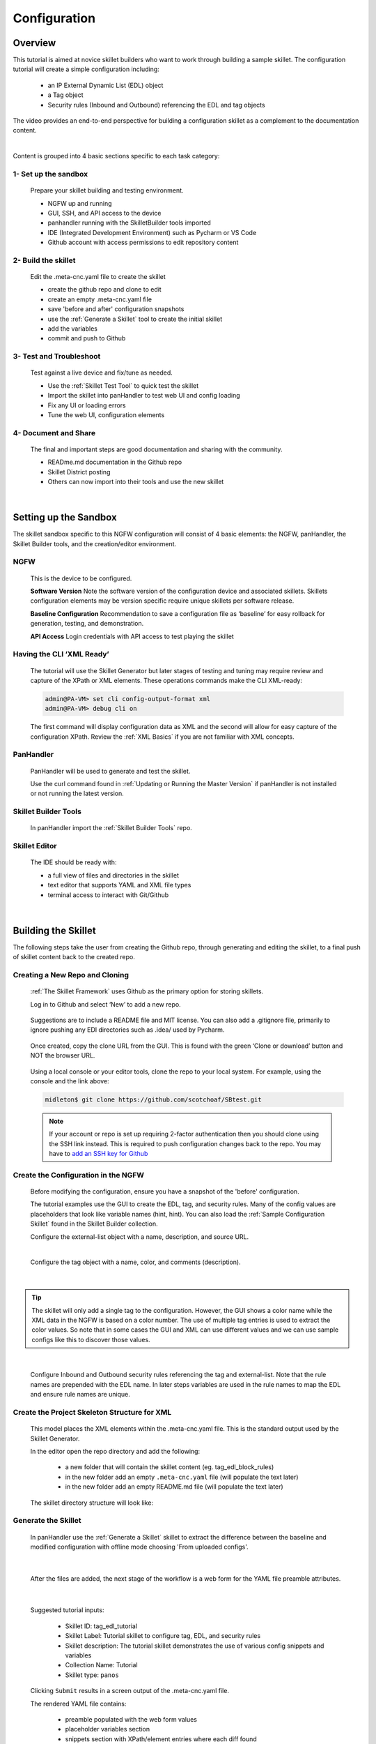 Configuration
=============

Overview
--------

This tutorial is aimed at novice skillet builders who want to work through building a sample skillet.
The configuration tutorial will create a simple configuration including:

  * an IP External Dynamic List (EDL) object
  * a Tag object
  * Security rules (Inbound and Outbound) referencing the EDL and tag objects

The video provides an end-to-end perspective for building a configuration skillet as a complement
to the documentation content.

.. raw:: html

    <iframe src="https://paloaltonetworks.hosted.panopto.com/Panopto/Pages/Embed.aspx?
    id=17392613-262a-4606-a11a-ab6c010b894e&autoplay=false&offerviewer=true&showtitle=true&showbrand=false&start=0&
    interactivity=all" width=720 height=405 style="border: 1px solid #464646;" allowfullscreen allow="autoplay"></iframe>
|

Content is grouped into 4 basic sections specific to each task category:

1- Set up the sandbox
~~~~~~~~~~~~~~~~~~~~~

  Prepare your skillet building and testing environment.

  * NGFW up and running
  * GUI, SSH, and API access to the device
  * panhandler running with the SkilletBuilder tools imported
  * IDE (Integrated Development Environment) such as Pycharm or VS Code
  * Github account with access permissions to edit repository content

2- Build the skillet
~~~~~~~~~~~~~~~~~~~~

  Edit the .meta-cnc.yaml file to create the skillet

  * create the github repo and clone to edit
  * create an empty .meta-cnc.yaml file
  * save 'before and after' configuration snapshots
  * use the :ref:`Generate a Skillet` tool to create the initial skillet
  * add the variables
  * commit and push to Github

3- Test and Troubleshoot
~~~~~~~~~~~~~~~~~~~~~~~~

  Test against a live device and fix/tune as needed.

  * Use the :ref:`Skillet Test Tool` to quick test the skillet
  * Import the skillet into panHandler to test web UI and config loading
  * Fix any UI or loading errors
  * Tune the web UI, configuration elements


4- Document and Share
~~~~~~~~~~~~~~~~~~~~~

  The final and important steps are good documentation and sharing with the community.

  * READme.md documentation in the Github repo
  * Skillet District posting
  * Others can now import into their tools and use the new skillet

|


Setting up the Sandbox
----------------------

The skillet sandbox specific to this NGFW configuration will consist of 4 basic elements: the NGFW, panHandler,
the Skillet Builder tools, and the creation/editor environment.

NGFW
~~~~

  This is the device to be configured.

  **Software Version**
  Note the software version of the configuration device and associated skillets.
  Skillets configuration elements may be version specific require unique skillets per software release.

  **Baseline Configuration**
  Recommendation to save a configuration file as ‘baseline’ for easy rollback for generation, testing, and demonstration.

  **API Access**
  Login credentials with API access to test playing the skillet

Having the CLI ‘XML Ready’
~~~~~~~~~~~~~~~~~~~~~~~~~~

  The tutorial will use the Skillet Generator but later stages of testing and tuning may require review and capture
  of the XPath or XML elements. These operations commands make the CLI XML-ready:

  .. code-block:: bash

      admin@PA-VM> set cli config-output-format xml
      admin@PA-VM> debug cli on

  The first command will display configuration data as XML and the second will allow for easy capture of the configuration XPath.
  Review the :ref:`XML Basics` if you are not familiar with XML concepts.


PanHandler
~~~~~~~~~~

  PanHandler will be used to generate and test the skillet.

  Use the curl command found in :ref:`Updating or Running the Master Version` if panHandler is not installed or not running
  the latest version.


Skillet Builder Tools
~~~~~~~~~~~~~~~~~~~~~

  In panHandler import the :ref:`Skillet Builder Tools` repo.

Skillet Editor
~~~~~~~~~~~~~~

  The IDE should be ready with:

  * a full view of files and directories in the skillet
  * text editor that supports YAML and XML file types
  * terminal access to interact with Git/Github

|

Building the Skillet
--------------------

The following steps take the user from creating the Github repo, through generating and editing the skillet, to a final
push of skillet content back to the created repo.

Creating a New Repo and Cloning
~~~~~~~~~~~~~~~~~~~~~~~~~~~~~~~

  :ref:`The Skillet Framework` uses Github as the primary option for storing skillets.

  Log in to Github and select ‘New’ to add a new repo.

    .. image:: images/create_new_repo_button.png
        :width: 600

  Suggestions are to include a README file and MIT license. You can also add a .gitignore file, primarily to ignore
  pushing any EDI directories such as .idea/ used by Pycharm.

    .. image:: images/create_new_repo_fields.png
        :width: 600

  Once created, copy the clone URL from the GUI.
  This is found with the green ‘Clone or download’ button and NOT the browser URL.

    .. image:: images/clone_new_repo.png
       :width: 600


  Using a local console or your editor tools, clone the repo to your local system.
  For example, using the console and the link above:

  .. code-block:: bash

      midleton$ git clone https://github.com/scotchoaf/SBtest.git

  .. NOTE::
    If your account or repo is set up requiring 2-factor authentication then you should clone using the SSH link instead.
    This is required to push configuration changes back to the repo.  You may have to `add an SSH key for Github`_

.. _add an SSH key for Github: https://help.github.com/en/articles/generating-a-new-ssh-key-and-adding-it-to-the-ssh-agent


Create the Configuration in the NGFW
~~~~~~~~~~~~~~~~~~~~~~~~~~~~~~~~~~~~

  Before modifying the configuration, ensure you have a snapshot of the 'before' configuration.

  The tutorial examples use the GUI to create the EDL, tag, and security rules.
  Many of the config values are placeholders that look like variable names (hint, hint).
  You can also load the :ref:`Sample Configuration Skillet` found in the Skillet Builder collection.

  Configure the external-list object with a name, description, and source URL.

  .. image:: images/configure_edl.png
     :width: 600
     :align: center

  |

  Configure the tag object with a name, color, and comments (description).

  .. image:: images/configure_tag.png
     :width: 400
     :align: center

|

.. TIP::
    The skillet will only add a single tag to the configuration.
    However, the GUI shows a color name while the XML data in the NGFW is based on a color number.
    The use of multiple tag entries is used to extract the color values.
    So note that in some cases the GUI and XML can use different values and we can use sample configs
    like this to discover those values.

|

  Configure Inbound and Outbound security rules referencing the tag and external-list. Note that the
  rule names are prepended with the EDL name. In later steps variables are used in the rule names to
  map the EDL and ensure rule names are unique.

.. image:: images/configure_security_rules.png
    :width: 800
    :align: center

Create the Project Skeleton Structure for XML
~~~~~~~~~~~~~~~~~~~~~~~~~~~~~~~~~~~~~~~~~~~~~

  This model places the XML elements within the .meta-cnc.yaml file. This is the standard output used by the
  Skillet Generator.

  In the editor open the repo directory and add the following:

    * a new folder that will contain the skillet content (eg. tag_edl_block_rules)
    * in the new folder add an empty ``.meta-cnc.yaml`` file (will populate the text later)
    * in the new folder add an empty README.md file (will populate the text later)

  The skillet directory structure will look like:

  .. image:: images/configure_skillet_folder.png
     :width: 250
     :align: center

Generate the Skillet
~~~~~~~~~~~~~~~~~~~~

  In panHandler use the :ref:`Generate a Skillet` skillet to extract the difference between the baseline and
  modified configuration with offline mode choosing 'From uploaded configs'.

  .. image:: images/configure_skillet_generator.png
     :width: 800
     :align: center

|

  After the files are added, the next stage of the workflow is a web form for the YAML file preamble attributes.

  .. image:: images/configure_skillet_preamble.png
     :width: 800
     :align: center

|

  Suggested tutorial inputs:

    * Skillet ID: tag_edl_tutorial
    * Skillet Label: Tutorial skillet to configure tag, EDL, and security rules
    * Skillet description: The tutorial skillet demonstrates the use of various config snippets and variables
    * Collection Name: Tutorial
    * Skillet type: ``panos``

  Clicking ``Submit`` results in a screen output of the .meta-cnc.yaml file.

  The rendered YAML file contains:

    * preamble populated with the web form values
    * placeholder variables section
    * snippets section with XPath/element entries where each diff found

  .. toggle-header:: class
      :header: **show/hide the output .meta-cnc.yaml file**

      .. code-block:: yaml

        # skillet preamble information used by panhandler
        # ---------------------------------------------------------------------
        # unique snippet name
        name: tag_edl_tutorial
        # label used for menu selection
        label: Tutorial skillet to configure tag, EDL, and security rules
        description: The tutorial skillet demonstrates the use of various config snippets and variables

        # type of device configuration
        # common types are panorama, panos, and template
        # https://github.com/PaloAltoNetworks/panhandler/blob/develop/docs/metadata_configuration.rst
        type: panos
        # preload static or default-based templates
        extends:

        # grouping of like snippets for dynamic menu creation in panhandler
        labels:
          collection:
            - Tutorial

        # ---------------------------------------------------------------------
        # end of preamble section

        # variables section
        # ---------------------------------------------------------------------
        # variables used in the configuration templates
        # type_hint defines the form field used by panhandler
        # type_hints can be text, ip_address, or dropdown
        variables:
          - name: hostname
            description: Firewall hostname
            default: myFirewall
            type_hint: text
          - name: choices
            description: sample dropdown list
            default: choices
            type_hint: dropdown
            dd_list:
              - key: option1
                value: option1
              - key: option2
                value: option2
        # ---------------------------------------------------------------------
        # end of variables section

        # snippets section
        # ---------------------------------------------------------------------
        # snippets used for api configuration including xpath and element as file name
        # files will load in the order listed
        # NOTE: The following snippets are auto-generated and ordered automatically.
        # Changing the content of the snippet may be necessary, but do NOT change the order

        # There is a variable called snippets that we can use to auto-generate this section for us
        snippets:

          - name: entry-953630
            xpath: /config/devices/entry[@name="localhost.localdomain"]/vsys/entry[@name="vsys1"]/tag
            element: |-
                <entry name="tag_name">
                              <color>color1</color>
                              <comments>tag_description</comments>
                            </entry>

          - name: external-list-467839
            xpath: /config/devices/entry[@name="localhost.localdomain"]/vsys/entry[@name="vsys1"]
            element: |-
                <external-list>
                            <entry name="edl_name">
                              <type>
                                <ip>
                                  <recurring>
                                    <five-minute/>
                                  </recurring>
                                  <description/>
                                  <url>http://someurl.com</url>
                                </ip>
                              </type>
                            </entry>
                          </external-list>

          - name: entry-702183
            xpath: /config/devices/entry[@name="localhost.localdomain"]/vsys/entry[@name="vsys1"]/rulebase/security/rules
            element: |-
                <entry name="edl_name-out" uuid="29209605-e2f4-40b1-ab12-98edf6ae5b8b">
                                  <to>
                                    <member>any</member>
                                  </to>
                                  <from>
                                    <member>any</member>
                                  </from>
                                  <source>
                                    <member>any</member>
                                  </source>
                                  <destination>
                                    <member>edl_name</member>
                                  </destination>
                                  <source-user>
                                    <member>any</member>
                                  </source-user>
                                  <category>
                                    <member>any</member>
                                  </category>
                                  <application>
                                    <member>any</member>
                                  </application>
                                  <service>
                                    <member>application-default</member>
                                  </service>
                                  <hip-profiles>
                                    <member>any</member>
                                  </hip-profiles>
                                  <tag>
                                    <member>tag_name</member>
                                  </tag>
                                  <action>deny</action>
                                  <description>outbound EDL IP block rule. EDL info: </description>
                                </entry>

          - name: entry-978971
            xpath: /config/devices/entry[@name="localhost.localdomain"]/vsys/entry[@name="vsys1"]/rulebase/security/rules
            element: |-
                <entry name="edl_name-in" uuid="20d10cd2-f553-42f2-ba05-3d00bebeac60">
                                  <to>
                                    <member>any</member>
                                  </to>
                                  <from>
                                    <member>any</member>
                                  </from>
                                  <source>
                                    <member>edl_name</member>
                                  </source>
                                  <destination>
                                    <member>any</member>
                                  </destination>
                                  <source-user>
                                    <member>any</member>
                                  </source-user>
                                  <category>
                                    <member>any</member>
                                  </category>
                                  <application>
                                    <member>any</member>
                                  </application>
                                  <service>
                                    <member>application-default</member>
                                  </service>
                                  <hip-profiles>
                                    <member>any</member>
                                  </hip-profiles>
                                  <tag>
                                    <member>tag_name</member>
                                  </tag>
                                  <action>deny</action>
                                  <description>inbound EDL IP block rule. EDL info: </description>
                                </entry>


        # ---------------------------------------------------------------------
        # end of snippets section

|

Copy the Output to .meta-cnc.yaml
~~~~~~~~~~~~~~~~~~~~~~~~~~~~~~~~~

  Copy the output text under **Generated Skillet** and paste into the .meta-cnc.yaml file.

  .. NOTE::
        At this point if building your own skillet you can use the :ref:`Skillet Test Tool` to play
        the skillet without variables. Common reasons for raw output testing include the possible need for snippet reordering
        and confirmation that the snippet elements will load

Add Variables to Snippets
~~~~~~~~~~~~~~~~~~~~~~~~~

  Snippets can be edited to use contextual names, more coarse or granular snippets,
  and formatting clean up such as XML elements. The modifications are optional based on Skillet Builder preference.

  Adding variables is done in both the snippets and variables sections. The snippets section is edited by
  adding a :ref:`Jinja Variable` where each value can be modified by the user. This correlates to variables
  defined in the variables section specifying type for web form display and validation.

  .. TIP::
    YAML is notoriously finicky about whitespace and formatting. While it's a relatively simple structure and easy to learn,
    it can often also be frustrating to work with. A good reference to use to check your
    YAML syntax is the `YAML Lint site <http://www.yamllint.com/>`_.

  The tag has 3 variables (tag_name, tag_description, tag_color)

  .. code-block:: yaml

      - name: object_tag
        xpath: /config/devices/entry[@name="localhost.localdomain"]/vsys/entry[@name="vsys1"]/tag
        element: |-
            <entry name="{{ tag_name }}">
              <color>{{ tag_color }}</color>
              <comments>{{ tag_description }}</comments>
            </entry>

  The external-list element has 3 variables (edl_name, edl_description, edl_url)
  that are added into the configuration resulting in:


  .. code-block:: yaml

      - name: object_external_list
        xpath: /config/devices/entry[@name="localhost.localdomain"]/vsys/entry[@name="vsys1"]
        element: |-
            <external-list>
                <entry name="{{ edl_name }}">
                  <type>
                    <ip>
                      <recurring>
                        <five-minute/>
                      </recurring>
                      <description>{{ edl_description }}<description/>
                      <url>{{ edl_url }}</url>
                    </ip>
                  </type>
                </entry>
              </external-list>


  Note that the <recurring> value is static as ``five-minute`` without a variable.
  Some values may remain static as a best practice or, as with type ``<ip>``, specific to the configuration requirement.


  Lastly, the security rules leverage EDL and tag variables (edl name, tag name) as a connected set of template configs.

  .. code-block:: yaml

      - name: security_rule_outbound
        xpath: /config/devices/entry[@name="localhost.localdomain"]/vsys/entry[@name="vsys1"]/rulebase/security/rules
        element: |-
            <entry name="{{ edl_name }}-out">
              <to>
                <member>any</member>
              </to>
              <from>
                <member>any</member>
              </from>
              <source>
                <member>any</member>
              </source>
              <destination>
                <member>{{ edl_name }}</member>
              </destination>
              <source-user>
                <member>any</member>
              </source-user>
              <category>
                <member>any</member>
              </category>
              <application>
                <member>any</member>
              </application>
              <service>
                <member>application-default</member>
              </service>
              <hip-profiles>
                <member>any</member>
              </hip-profiles>
              <tag>
                <member>{{ tag_name }}</member>
              </tag>
              <action>deny</action>
              <description>outbound EDL IP block rule. EDL info: {{ edl_description }} </description>
            </entry>

      - name: security_rule_inbound
        xpath: /config/devices/entry[@name="localhost.localdomain"]/vsys/entry[@name="vsys1"]/rulebase/security/rules
        element: |-
            <entry name="{{ edl_name }}-in">
              <to>
                <member>any</member>
              </to>
              <from>
                <member>any</member>
              </from>
              <source>
                <member>{{ edl_name }}</member>
              </source>
              <destination>
                <member>any</member>
              </destination>
              <source-user>
                <member>any</member>
              </source-user>
              <category>
                <member>any</member>
              </category>
              <application>
                <member>any</member>
              </application>
              <service>
                <member>application-default</member>
              </service>
              <hip-profiles>
                <member>any</member>
              </hip-profiles>
              <tag>
                <member>{{ tag_name }}</member>
              </tag>
              <action>deny</action>
              <description>inbound EDL IP block rule. EDL info: {{ edl_description }}</description>
            </entry>

  In this outbound rule example, not only are the variables used for the standard destination address and tag fields,
  but text substitution can also be used to create unique entries. In this case, the EDL name is used as
  a security rule name prefix joined with ‘-out’ and the rule description contains the edl_description.

  .. TIP::
    When creating the modified configuration for a skillet, you can use variable-type names where applicable to
    simplify the variable insertion into the snippets. Simply wrap the names with ``{{  }}`` or even use
    search-replace when text content is unique within the file.

  .. TIP::
    If the variables are used across multiple skillets as part of defined Steps or a workflow, reuse the same
    variable name where possible. Tools like panHandler will cache web form inputs and auto-populate values
    when the same variable is encountered again.

Edit the Variables Section
~~~~~~~~~~~~~~~~~~~~~~~~~~

  Now that the variable set is known, they must be added to the metadata file along with a description to be used
  in the web form, a default provided in the form, and a type_hint to specify the type of web form field.
  This metadata allows tools like panHandler to auto-generate the web form without any user specific HTML coding.

  Key is :ref:`Ensuring all variables are defined` in the variables section. In the tutorial we'll use the first
  grep option to generate a list of added variables.

  .. code-block:: bash

    midleton:SBtest$ grep -r '{{' . |  cut -d'{' -f3 | awk '{ print $1 }' | sort -u
    edl_description
    edl_name
    edl_url
    tag_color
    tag_description
    tag_name

  The output of the grep command shows the six variables used in the tutorial configs.

  From here, edit the variables section of the YAML file. Note that 4 are text and one is a URL while color is using a dropdown.
  The dropdown is useful when the GUI and XML use different values or limited choices should be offered.

  .. code-block:: yaml

    variables:
      - name: edl_name
        description: External-list name
        default: my_edl
        type_hint: text
      - name: edl_description
        description: External-list description
        default: my_edl description
        type_hint: text
      - name: edl_url
        description: External-list URL
        default: my_edl
        type_hint: url
      - name: tag_name
        description: tag name
        default: my_tag
        type_hint: text
      - name: tag_description
        description: tag description
        default: tag description
        type_hint: text
      - name: tag_color
        description: tag color
        default: red
        type_hint: dropdown
        dd_list:
          - key: green
            value: color2
          - key: orange
            value: color6
          - key: red
            value: color1

  The values for the tag color require color numbers and not the Web UI presented names. This is common for many dropdown
  selections in the Web UI. For these types of situations, you can create a set of items (eg. tags)
  to be displayed in the XML output to match Web UI and XML required values.

  For the tag color values, below is the config showing the 3 color values for green, orange, and red.
  Additional colors can be extracted by using the GUI to create more tags and then use the CLI and ‘show tag’
  to see additional color numbers.

  .. code-block:: xml

      <entry name="tag_name">
        <color>color1</color>
        <comments>tag_description</comments>
      </entry>
      <entry name="tag_orange">
        <color>color6</color>
      </entry>
      <entry name="tag_green">
        <color>color2</color>
      </entry>

  This method or the CLI '?' complete action can be used to find the XML specific configuration options instead of the
  Web UI options.

Local Skillet Test
~~~~~~~~~~~~~~~~~~

  Before pushing the skillet to Github, use the :ref:`Skillet Test Tool` to validate the final YAML file formatting
  and variable additions. Paste the contents of the YAML file into the test tool and submit. This will play the skillet
  using the default variable values. Check that the configuration loaded into the NGFW.

  Common errors at this stage likely include YAML formatting issues, snippet ordering problems, or a variable typo.

Push the Skillet to Github
~~~~~~~~~~~~~~~~~~~~~~~~~~

  At this stage initial building is complete. The YAML file preamble, variables, and snippets sections all have
  relevant content added. Now we want to push this to Github for additional testing and tuning.

  Use:

    * ``git add .`` to add the modified files to the commit
    * ``commit -m "message"`` to commit the files with a change message
    * ``git push origin master`` to push to the repo master branch

  .. code-block:: bash

    midleton:SBtest:$
    midleton:SBtest:$ git add .
    midleton:SBtest:$ git commit -m "first commit to Github"
    [master 5f73017] first commit to Github
     2 files changed, 177 insertions(+)
     create mode 100644 tag_edl_block_rules/.meta-cnc.yaml
     create mode 100644 tag_edl_block_rules/README.md
    midleton:SBtest:$ git push origin master
    Enumerating objects: 6, done.
    Counting objects: 100% (6/6), done.
    Delta compression using up to 12 threads
    Compressing objects: 100% (4/4), done.
    Writing objects: 100% (5/5), 1.62 KiB | 1.62 MiB/s, done.
    Total 5 (delta 1), reused 0 (delta 0)
    remote: Resolving deltas: 100% (1/1), completed with 1 local object.
    To github.com:scotchoaf/SBtest.git
       61b3520..5f73017  master -> master
    midleton:SBtest:$


  The skillet now resides in Github. Note however that the page README gives no real indication about
  what is contained in this repo. We'll get back to that later.

  .. image:: images/configure_skillet_repo_updated.png
     :width: 800
     :align: center

Testing and Tuning
------------------

Now that the skillet has been pushed to Github, the skillet can be imported to panHandler to test the user experience.

Import the Skillet
~~~~~~~~~~~~~~~~~~

  Get the new skillet URL from Github

  .. image:: images/skillet_clone_url.png
     :width: 300
     :align: center

|

  Use ``Import Skillets`` with the ``Clone or download`` Github URL to import the skillet to panHandler.

  .. image:: images/configure_skillet_import.png
     :width: 400
     :align: center

|

  View the skillet ``Detail`` from the ``Skillet Repositories`` page.

  .. image:: images/configure_skillet_detail.png
     :width: 800
     :align: center

|

  **Github URL and branch**

    * validate the correct URL for your skillet
    * check the Active Branch, master for the tutorial

  **Latest Updates**

    * review the last commit to ensure you are testing the latest push
    * ``Update to Latest`` as needed to pull recent commits

  **Metadata files**

    * check that all skillet Labels are listed; missing labels indicate an error in the YAML file
    * check that all label names and descriptions are unique and understandable
    * [Optional] click the gear icon next to a label to locally view the YAML file contents

  **Collections**

    * verify the collection names are correct and edit YAML files as needed

  .. TIP::
    You can run skillets from the Detail page by clicking its Label name. This bypasses the need to click into
    a Collection for each push update during testing.

  .. NOTE::
    If you receive errors during import, the most common issue is an error with YAML formatting.
    Check alignment and syntax, push to Github, then try to import again.

Play the Skillet
~~~~~~~~~~~~~~~~

  From the Detail or Collection view, play the skillet. Although you may have tested with the Test Tool,
  playing the imported skillet allows the builder to review the Web UI elements presented to the user.

  .. image:: images/configure_skillet_play.png
     :width: 800
     :align: center

|

  Before pushing the configuration to the device, you can use the ``Debug`` option to view the rendered skillets.
  This view is used to validate variable substitutions and XML formatting.

  .. image:: images/configure_skillet_debug.png
     :width: 800
     :align: center

  Check both the output messages in panHandler and actual NGFW view to test the skillet. Also verify that the
  configuration loads as candidate and will also commit. If you receive errors messages, common issues may be:

    * snippet load order
    * variable typos in the snippet section or not included in the variables section
    * invalid input data that passes web form validation but not NGFW validation checks

Edit, Push, Test
~~~~~~~~~~~~~~~~

 If errors are found, repeat the steps above until a clean skillet can be loaded and committed.

Documentation
-------------

The final stage is to document key details about the skillet to provide contextual information to the user community.

README.md
~~~~~~~~~

  The skillet repo created has a placeholder README.md and earlier in the tutorial we created a README.md within
  the skillet directory. The main README gives an overview of the repo for any user viewing the page. The skillet
  directory README should provide skillet-specific details such as what the skillet does, variable input descriptions,
  and caveats and requirements.

  README.md uses the markdown format. Numerous examples can be found in the skillet files. There is also a
  wide array of `markdown cheat sheets`_ you can find using Google searches.
  Below are a few common markdown elements you can use in your documentation. Most EDIs can display the user view
  as you edit the markdown file.

  .. _markdown cheat sheets: https://github.com/adam-p/markdown-here/wiki/Markdown-Cheatsheet

  +-------------------------------------------------------------------------------------+
  | Markdown syntax options                                                             |
  +=====================================================================================+
  | `#, ##, ###` for header text levels (H1, H2, H3, etc.)                              |
  +-------------------------------------------------------------------------------------+
  | `**text**` for bold text                                                            |
  +-------------------------------------------------------------------------------------+
  | `*text*` or `_text_` to underline                                                   |
  +-------------------------------------------------------------------------------------+
  | `1. text` to create numbered lists                                                  |
  +-------------------------------------------------------------------------------------+
  | `* text`, `+ text`, `- text` for bullet style lists                                 |
  +-------------------------------------------------------------------------------------+
  | `[text](url)` for inline web links                                                  |
  +-------------------------------------------------------------------------------------+
  | \`test\` to highlight a text string                                                 |
  +-------------------------------------------------------------------------------------+
  | \`\`\`text block - one or more lines\`\`\` to create a highlighted text block       |
  +-------------------------------------------------------------------------------------+

  .. TIP::
    To view markdown edits in existing Github repos, click on the README.md file, then use the ``Raw``
    option to display the output as raw markdown text. From here you can copy-paste or review formatting.

  Sample README.md file for the tutorial skillet. Paste into the skillet README file and push to Github.
  View the skillet repo to see the updated page text.

  .. code-block:: md

    # Sample Configuration Skillet

    This is used in the training material as part of the tutorial.

    The skillet has 3 xml elements:

    * tag: create a tag using inputs for name, description, and color
    * external-list: create an edl using inputs for name, description, and url
    * security policies: inbound and outbound security policies referencing the edl and tag names

    ## variables

    * tag_name: name of a newly created tag and used in the security rules
    * tag_description: text field to describe the tag
    * tag_color: dropdown mapping color names to color numbers (required in the xml configuration)

    * edl_name: name of the newly created external-list
    * edl_description: text field used to describe the external-list
    * edl_url: url used for the external-list

    The 'recurring' value for the EDL is set to five-minutes. This could be added as a variable but for this example, the
    value is considered a recommended practice so not configurable in the skillet.

    The EDL type is set to IP since used in the security policy and is not configurable in the skillet.

    ## security policy referencing variables

    The security policy does not have its own variables asking for rule name, zones, or actions. The rules are
    hardcoded with 'any' for most attributes and action as deny to block traffic matching the EDL IP list.

    The security rule names use the EDL name followed by '-in' and '-out' to create unique security policies for each
    EDL. This is denoted in the yaml file with ```{{ edl_name }}``` included in the rule name.

  **Support Policy Text**

  Skillets are not part of Palo Alto Networks supported product so the policy text is appended to the
  README file to specify skillets are not supported. Sample text to copy/paste is found in the `SkilletBuilder repo README`_

  .. _SkilletBuilder repo README: https://raw.githubusercontent.com/PaloAltoNetworks/SkilletBuilder/master/README.md

Live Community
~~~~~~~~~~~~~~

  Skillets can be shared in the Live community as Community or Personal skillets. Community Skillets
  are expected to have a higher quality of testing, documentation, and ongoing support. Personal skillets
  can be shared as-is to create awareness and eventually become upgraded as Community Skillets.

